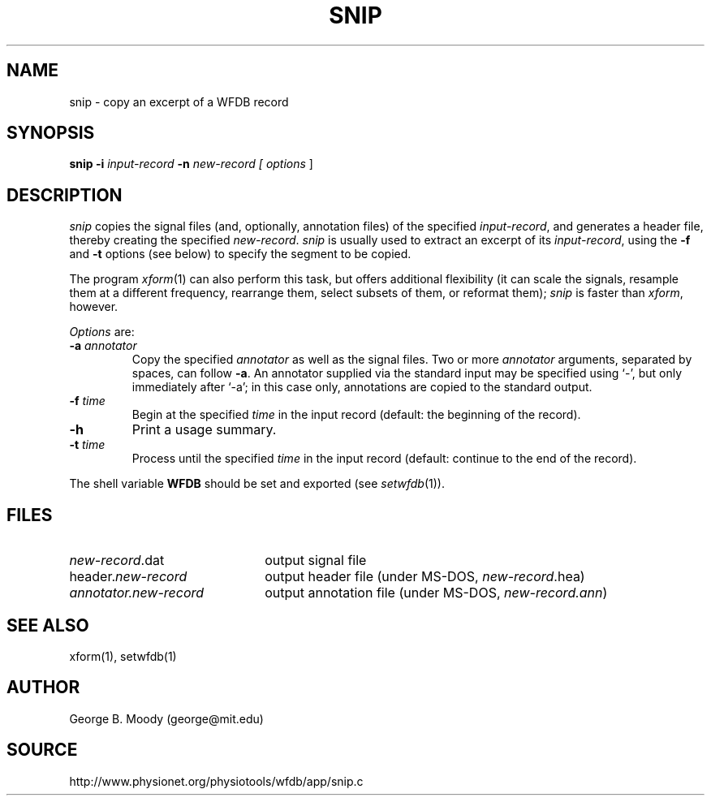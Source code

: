 .TH SNIP 1 "11 January 2000" "WFDB software 10.0" "WFDB applications"
.SH NAME
snip \- copy an excerpt of a WFDB record
.SH SYNOPSIS
\fBsnip -i\fI input-record\fB -n\fI new-record [ \fIoptions\fR ]
.SH DESCRIPTION
\fIsnip\fR copies the signal files (and, optionally, annotation files) of
the specified \fIinput-record\fR, and generates a header file, thereby creating
the specified \fInew-record\fR.  \fIsnip\fR is usually used to extract an
excerpt of its \fIinput-record\fR, using the \fB-f\fR and \fB-t\fR options (see
below) to specify the segment to be copied.
.PP
The program \fIxform\fR(1) can also perform this task, but offers additional
flexibility (it can scale the signals, resample them at a different frequency,
rearrange them, select subsets of them, or reformat them);  \fIsnip\fR is
faster than \fIxform\fR, however.
.PP
\fIOptions\fR are:
.TP
\fB-a\fI annotator\fR
Copy the specified \fIannotator\fR as well as the signal files.  Two or more
\fIannotator\fR arguments, separated by spaces, can follow \fB-a\fR.  An
annotator supplied via the standard input may be specified using `-', but only
immediately after `-a';  in this case only, annotations are copied to the
standard output.
.TP
\fB-f\fI time\fR
Begin at the specified \fItime\fR in the input record (default: the
beginning of the record).
.TP
\fB-h\fR
Print a usage summary.
.TP
\fB-t\fI time\fR
Process until the specified \fItime\fR in the input record (default: continue
to the end of the record).
.PP
The shell variable \fBWFDB\fR should be set and exported (see \fIsetwfdb\fR(1)).
.SH FILES
.TP 22
\fInew-record\fR.dat
output signal file
.TP
header.\fInew-record\fR
output header file (under MS-DOS, \fInew-record\fR.hea)
.TP
\fIannotator.new-record\fR
output annotation file (under MS-DOS, \fInew-record.ann\fR)
.SH SEE ALSO
xform(1), setwfdb(1)
.SH AUTHOR
George B. Moody (george@mit.edu)
.SH SOURCE
http://www.physionet.org/physiotools/wfdb/app/snip.c
